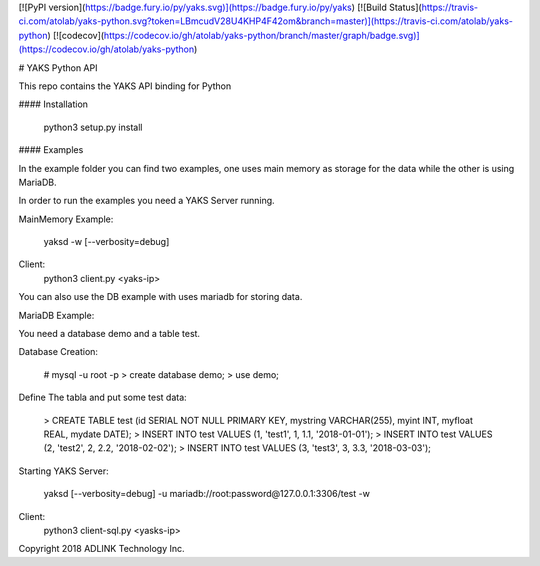 [![PyPI version](https://badge.fury.io/py/yaks.svg)](https://badge.fury.io/py/yaks)
[![Build Status](https://travis-ci.com/atolab/yaks-python.svg?token=LBmcudV28U4KHP4F42om&branch=master)](https://travis-ci.com/atolab/yaks-python)
[![codecov](https://codecov.io/gh/atolab/yaks-python/branch/master/graph/badge.svg)](https://codecov.io/gh/atolab/yaks-python)

# YAKS Python API

This repo contains the YAKS API binding for Python


#### Installation

    python3 setup.py install

#### Examples

In the example folder you can find two examples, one uses main memory as storage for the data
while the other is using MariaDB.

In order to run the examples you need a YAKS Server running.

MainMemory Example:

    yaksd -w [--verbosity=debug]

Client:
    python3 client.py <yaks-ip>


You can also use the DB example with uses mariadb for storing data.

MariaDB Example:

You need a database demo and a table test.

Database Creation:

    # mysql -u root -p 
    > create database demo;
    > use demo;

Define The tabla and put some test data:

    > CREATE TABLE test (id SERIAL NOT NULL PRIMARY KEY, mystring VARCHAR(255), myint INT, myfloat REAL, mydate DATE);
    > INSERT INTO test VALUES (1, 'test1', 1, 1.1, '2018-01-01');
    > INSERT INTO test VALUES (2, 'test2', 2, 2.2, '2018-02-02');
    > INSERT INTO test VALUES (3, 'test3', 3, 3.3, '2018-03-03');

Starting YAKS Server:

    yaksd [--verbosity=debug] -u mariadb://root:password@127.0.0.1:3306/test -w

Client:
    python3 client-sql.py <yasks-ip>



Copyright 2018 ADLINK Technology Inc.

